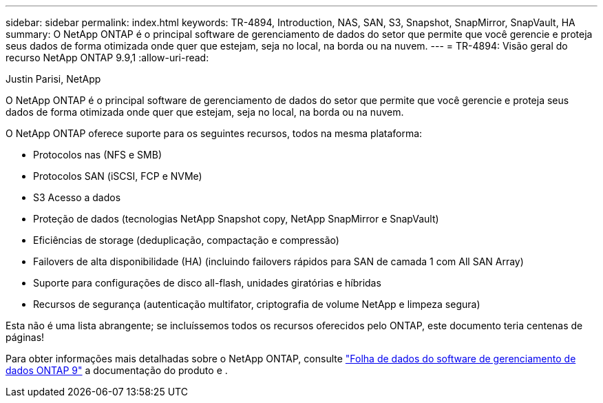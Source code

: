 ---
sidebar: sidebar 
permalink: index.html 
keywords: TR-4894, Introduction, NAS, SAN, S3, Snapshot, SnapMirror, SnapVault, HA 
summary: O NetApp ONTAP é o principal software de gerenciamento de dados do setor que permite que você gerencie e proteja seus dados de forma otimizada onde quer que estejam, seja no local, na borda ou na nuvem. 
---
= TR-4894: Visão geral do recurso NetApp ONTAP 9.9,1
:allow-uri-read: 


Justin Parisi, NetApp

O NetApp ONTAP é o principal software de gerenciamento de dados do setor que permite que você gerencie e proteja seus dados de forma otimizada onde quer que estejam, seja no local, na borda ou na nuvem.

O NetApp ONTAP oferece suporte para os seguintes recursos, todos na mesma plataforma:

* Protocolos nas (NFS e SMB)
* Protocolos SAN (iSCSI, FCP e NVMe)
* S3 Acesso a dados
* Proteção de dados (tecnologias NetApp Snapshot copy, NetApp SnapMirror e SnapVault)
* Eficiências de storage (deduplicação, compactação e compressão)
* Failovers de alta disponibilidade (HA) (incluindo failovers rápidos para SAN de camada 1 com All SAN Array)
* Suporte para configurações de disco all-flash, unidades giratórias e híbridas
* Recursos de segurança (autenticação multifator, criptografia de volume NetApp e limpeza segura)


Esta não é uma lista abrangente; se incluíssemos todos os recursos oferecidos pelo ONTAP, este documento teria centenas de páginas!

Para obter informações mais detalhadas sobre o NetApp ONTAP, consulte https://www.netapp.com/pdf.html?item=/media/7413-ds-3231.pdf["Folha de dados do software de gerenciamento de dados ONTAP 9"^] a documentação do produto e .

